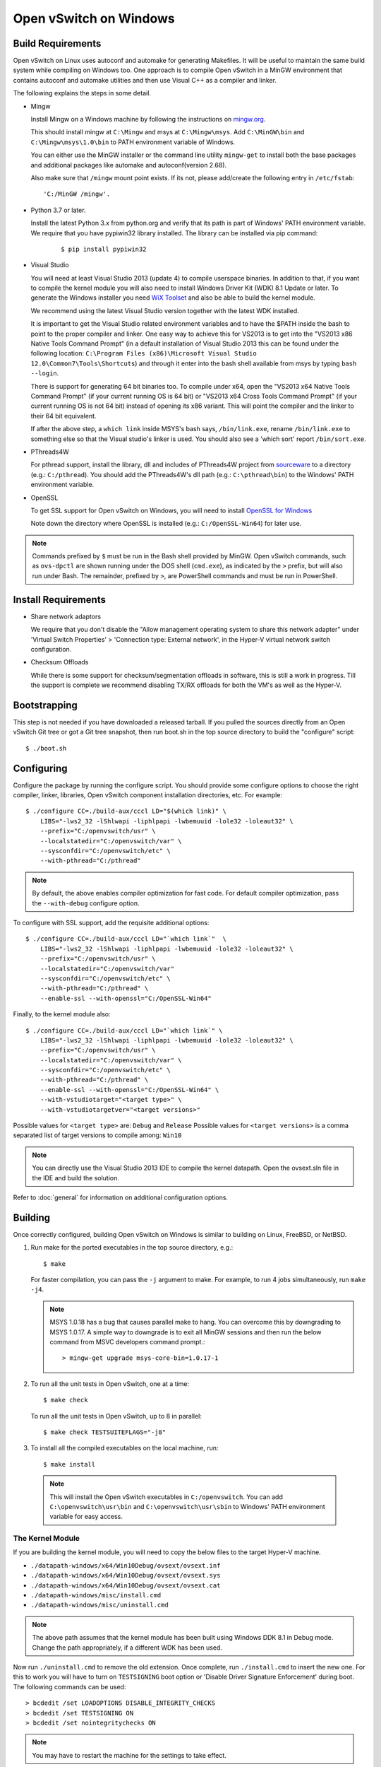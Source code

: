 ..
      Licensed under the Apache License, Version 2.0 (the "License"); you may
      not use this file except in compliance with the License. You may obtain
      a copy of the License at

          http://www.apache.org/licenses/LICENSE-2.0

      Unless required by applicable law or agreed to in writing, software
      distributed under the License is distributed on an "AS IS" BASIS, WITHOUT
      WARRANTIES OR CONDITIONS OF ANY KIND, either express or implied. See the
      License for the specific language governing permissions and limitations
      under the License.

      Convention for heading levels in Open vSwitch documentation:

      =======  Heading 0 (reserved for the title in a document)
      -------  Heading 1
      ~~~~~~~  Heading 2
      +++++++  Heading 3
      '''''''  Heading 4

      Avoid deeper levels because they do not render well.

=======================
Open vSwitch on Windows
=======================

.. _windows-build-reqs:

Build Requirements
------------------

Open vSwitch on Linux uses autoconf and automake for generating Makefiles.  It
will be useful to maintain the same build system while compiling on Windows
too.  One approach is to compile Open vSwitch in a MinGW environment that
contains autoconf and automake utilities and then use Visual C++ as a compiler
and linker.

The following explains the steps in some detail.

- Mingw

  Install Mingw on a Windows machine by following the instructions on
  `mingw.org <http://www.mingw.org/wiki/Getting_Started>`__.

  This should install mingw at ``C:\Mingw`` and msys at ``C:\Mingw\msys``.  Add
  ``C:\MinGW\bin`` and ``C:\Mingw\msys\1.0\bin`` to PATH environment variable
  of Windows.

  You can either use the MinGW installer or the command line utility
  ``mingw-get`` to install both the base packages and additional packages like
  automake and autoconf(version 2.68).

  Also make sure that ``/mingw`` mount point exists. If its not, please
  add/create the following entry in ``/etc/fstab``::

      'C:/MinGW /mingw'.

- Python 3.7 or later.

  Install the latest Python 3.x from python.org and verify that its path is
  part of Windows' PATH environment variable.
  We require that you have pypiwin32 library installed.
  The library can be installed via pip command:

   ::

      $ pip install pypiwin32

- Visual Studio

  You will need at least Visual Studio 2013 (update 4) to compile userspace
  binaries.  In addition to that, if you want to compile the kernel module you
  will also need to install Windows Driver Kit (WDK) 8.1 Update or later.
  To generate the Windows installer you need
  `WiX Toolset <https://wixtoolset.org/>`__ and also be able to build the
  kernel module.

  We recommend using the latest Visual Studio version together with the latest
  WDK installed.

  It is important to get the Visual Studio related environment variables and to
  have the $PATH inside the bash to point to the proper compiler and linker.
  One easy way to achieve this for VS2013 is to get into the "VS2013 x86 Native
  Tools Command Prompt" (in a default installation of Visual Studio 2013 this
  can be found under the following location: ``C:\Program Files (x86)\Microsoft
  Visual Studio 12.0\Common7\Tools\Shortcuts``) and through it enter into the
  bash shell available from msys by typing ``bash --login``.

  There is support for generating 64 bit binaries too.  To compile under x64,
  open the "VS2013 x64 Native Tools Command Prompt" (if your current running OS
  is 64 bit) or "VS2013 x64 Cross Tools Command Prompt" (if your current
  running OS is not 64 bit) instead of opening its x86 variant.  This will
  point the compiler and the linker to their 64 bit equivalent.

  If after the above step, a ``which link`` inside MSYS's bash says,
  ``/bin/link.exe``, rename ``/bin/link.exe`` to something else so that the
  Visual studio's linker is used. You should also see a 'which sort' report
  ``/bin/sort.exe``.

- PThreads4W

  For pthread support, install the library, dll and includes of PThreads4W
  project from `sourceware
  <https://sourceforge.net/projects/pthreads4w/>`__ to a directory
  (e.g.: ``C:/pthread``). You should add the PThreads4W's dll path
  (e.g.: ``C:\pthread\bin``) to the Windows' PATH environment variable.

- OpenSSL

  To get SSL support for Open vSwitch on Windows, you will need to install
  `OpenSSL for Windows <https://wiki.openssl.org/index.php/Binaries>`__

  Note down the directory where OpenSSL is installed (e.g.:
  ``C:/OpenSSL-Win64``) for later use.

.. note::

   Commands prefixed by ``$`` must be run in the Bash shell provided by MinGW.
   Open vSwitch commands, such as ``ovs-dpctl`` are shown running under the DOS
   shell (``cmd.exe``), as indicated by the ``>`` prefix, but will also run
   under Bash. The remainder, prefixed by ``>``, are PowerShell commands and
   must be run in PowerShell.

Install Requirements
--------------------

* Share network adaptors

  We require that you don't disable the "Allow management operating system to
  share this network adapter" under 'Virtual Switch Properties' > 'Connection
  type: External network', in the Hyper-V virtual network switch configuration.

* Checksum Offloads

  While there is some support for checksum/segmentation offloads in software,
  this is still a work in progress. Till the support is complete we recommend
  disabling TX/RX offloads for both the VM's as well as the Hyper-V.

Bootstrapping
-------------

This step is not needed if you have downloaded a released tarball. If
you pulled the sources directly from an Open vSwitch Git tree or got a
Git tree snapshot, then run boot.sh in the top source directory to build
the "configure" script:

::

   $ ./boot.sh

.. _windows-configuring:

Configuring
-----------

Configure the package by running the configure script.  You should provide some
configure options to choose the right compiler, linker, libraries, Open vSwitch
component installation directories, etc. For example:

::

   $ ./configure CC=./build-aux/cccl LD="$(which link)" \
       LIBS="-lws2_32 -lShlwapi -liphlpapi -lwbemuuid -lole32 -loleaut32" \
       --prefix="C:/openvswitch/usr" \
       --localstatedir="C:/openvswitch/var" \
       --sysconfdir="C:/openvswitch/etc" \
       --with-pthread="C:/pthread"

.. note::

   By default, the above enables compiler optimization for fast code.  For
   default compiler optimization, pass the ``--with-debug`` configure option.

To configure with SSL support, add the requisite additional options:

::

   $ ./configure CC=./build-aux/cccl LD="`which link`"  \
       LIBS="-lws2_32 -lShlwapi -liphlpapi -lwbemuuid -lole32 -loleaut32" \
       --prefix="C:/openvswitch/usr" \
       --localstatedir="C:/openvswitch/var"
       --sysconfdir="C:/openvswitch/etc" \
       --with-pthread="C:/pthread" \
       --enable-ssl --with-openssl="C:/OpenSSL-Win64"

Finally, to the kernel module also:

::

   $ ./configure CC=./build-aux/cccl LD="`which link`" \
       LIBS="-lws2_32 -lShlwapi -liphlpapi -lwbemuuid -lole32 -loleaut32" \
       --prefix="C:/openvswitch/usr" \
       --localstatedir="C:/openvswitch/var" \
       --sysconfdir="C:/openvswitch/etc" \
       --with-pthread="C:/pthread" \
       --enable-ssl --with-openssl="C:/OpenSSL-Win64" \
       --with-vstudiotarget="<target type>" \
       --with-vstudiotargetver="<target versions>"

Possible values for ``<target type>`` are: ``Debug`` and ``Release``
Possible values for ``<target versions>`` is a comma separated list
of target versions to compile among: ``Win10``

.. note::

   You can directly use the Visual Studio 2013 IDE to compile the kernel
   datapath. Open the ovsext.sln file in the IDE and build the solution.

Refer to :doc:`general` for information on additional configuration options.

.. _windows-building:

Building
--------

Once correctly configured, building Open vSwitch on Windows is similar to
building on Linux, FreeBSD, or NetBSD.

#. Run make for the ported executables in the top source directory, e.g.:

   ::

      $ make

   For faster compilation, you can pass the ``-j`` argument to make.  For
   example, to run 4 jobs simultaneously, run ``make -j4``.

   .. note::

      MSYS 1.0.18 has a bug that causes parallel make to hang. You can overcome
      this by downgrading to MSYS 1.0.17.  A simple way to downgrade is to exit
      all MinGW sessions and then run the below command from MSVC developers
      command prompt.:

      ::

         > mingw-get upgrade msys-core-bin=1.0.17-1

#. To run all the unit tests in Open vSwitch, one at a time:

   ::

      $ make check

   To run all the unit tests in Open vSwitch, up to 8 in parallel:

   ::

      $ make check TESTSUITEFLAGS="-j8"

#. To install all the compiled executables on the local machine, run:

   ::

      $ make install

  .. note::

     This will install the Open vSwitch executables in ``C:/openvswitch``.  You
     can add ``C:\openvswitch\usr\bin`` and ``C:\openvswitch\usr\sbin`` to
     Windows' PATH environment variable for easy access.

The Kernel Module
~~~~~~~~~~~~~~~~~

If you are building the kernel module, you will need to copy the below files to
the target Hyper-V machine.

- ``./datapath-windows/x64/Win10Debug/ovsext/ovsext.inf``
- ``./datapath-windows/x64/Win10Debug/ovsext/ovsext.sys``
- ``./datapath-windows/x64/Win10Debug/ovsext/ovsext.cat``
- ``./datapath-windows/misc/install.cmd``
- ``./datapath-windows/misc/uninstall.cmd``

.. note::

   The above path assumes that the kernel module has been built using Windows
   DDK 8.1 in Debug mode. Change the path appropriately, if a different WDK has
   been used.

Now run ``./uninstall.cmd`` to remove the old extension. Once complete, run
``./install.cmd`` to insert the new one.  For this to work you will have to
turn on ``TESTSIGNING`` boot option or 'Disable Driver Signature
Enforcement' during boot.  The following commands can be used:

::

   > bcdedit /set LOADOPTIONS DISABLE_INTEGRITY_CHECKS
   > bcdedit /set TESTSIGNING ON
   > bcdedit /set nointegritychecks ON

.. note::

  You may have to restart the machine for the settings to take effect.

In the Virtual Switch Manager configuration you can enable the Open vSwitch
Extension on an existing switch or create a new switch.  If you are using an
existing switch, make sure to enable the "Allow Management OS" option for VXLAN
to work (covered later).

The command to create a new switch named 'OVS-Extended-Switch' using a physical
NIC named 'Ethernet 1' is:

::

   PS > New-VMSwitch "OVS-Extended-Switch" -NetAdapterName "Ethernet 1"

.. note::

   You can obtain the list of physical NICs on the host using 'Get-NetAdapter'
   command.

In the properties of any switch, you should now see "Open vSwitch Extension"
under 'Extensions'.  Click the check box to enable the extension.
An alternative way to do the same is to run the following command:

::

   PS > Enable-VMSwitchExtension "Open vSwitch Extension" OVS-Extended-Switch

.. note::

   If you enabled the extension using the command line, a delay of a few
   seconds has been observed for the change to be reflected in the UI.  This is
   not a bug in Open vSwitch.

Generate the Windows installer
~~~~~~~~~~~~~~~~~~~~~~~~~~~~~~

To generate the Windows installler run the following command from the top
source directory:

::

   $ make windows_installer

.. note::

   This will generate the Windows installer in the following location (relative
   to the top source directory):
   windows/ovs-windows-installer/bin/Release/OpenvSwitch.msi

Starting
--------

.. important::

   The following steps assume that you have installed the Open vSwitch
   utilities in the local machine via 'make install'.

Before starting ovs-vswitchd itself, you need to start its configuration
database, ovsdb-server. Each machine on which Open vSwitch is installed should
run its own copy of ovsdb-server. Before ovsdb-server itself can be started,
configure a database that it can use:

::

   > ovsdb-tool create C:\openvswitch\etc\openvswitch\conf.db \
       C:\openvswitch\usr\share\openvswitch\vswitch.ovsschema

Configure ovsdb-server to use database created above and to listen on a Unix
domain socket:

::

   > ovsdb-server -vfile:info --remote=punix:db.sock --log-file \
       --pidfile --detach

.. note::

   The logfile is created at ``C:/openvswitch/var/log/openvswitch/``

Initialize the database using ovs-vsctl. This is only necessary the first time
after you create the database with ovsdb-tool, though running it at any time is
harmless:

::

   > ovs-vsctl --no-wait init

.. tip::

   If you would later like to terminate the started ovsdb-server, run:

   ::

      > ovs-appctl -t ovsdb-server exit

Start the main Open vSwitch daemon, telling it to connect to the same Unix
domain socket:

::

   > ovs-vswitchd -vfile:info --log-file --pidfile --detach

.. tip::

   If you would like to terminate the started ovs-vswitchd, run:

   ::

      > ovs-appctl exit

.. note::

   The logfile is created at ``C:/openvswitch/var/log/openvswitch/``

Validating
----------

At this point you can use ovs-vsctl to set up bridges and other Open vSwitch
features.

Add bridges
~~~~~~~~~~~

Let's start by creating an integration bridge, ``br-int`` and a PIF bridge,
``br-pif``:

::

   > ovs-vsctl add-br br-int
   > ovs-vsctl add-br br-pif

.. note::

   There's a known bug that running the ovs-vsctl command does not terminate.
   This is generally solved by having ovs-vswitchd running.  If you face the
   issue despite that, hit Ctrl-C to terminate ovs-vsctl and check the output
   to see if your command succeeded.

Validate that ports are added by dumping from both ovs-dpctl and ovs-vsctl:

::

   > ovs-dpctl show
   system@ovs-system:
           lookups: hit:0 missed:0 lost:0
           flows: 0
           port 2: br-pif (internal)     <<< internal port on 'br-pif' bridge
           port 1: br-int (internal)     <<< internal port on 'br-int' bridge

   > ovs-vsctl show
   a56ec7b5-5b1f-49ec-a795-79f6eb63228b
       Bridge br-pif
           Port br-pif
               Interface br-pif
                   type: internal
       Bridge br-int
           Port br-int
               Interface br-int
                   type: internal

.. note::

   There's a known bug that the ports added to OVSDB via ovs-vsctl don't get to
   the kernel datapath immediately, ie. they don't show up in the output of
   ``ovs-dpctl show`` even though they show up in output of ``ovs-vsctl show``.
   In order to workaround this issue, restart ovs-vswitchd. (You can terminate
   ovs-vswitchd by running ``ovs-appctl exit``.)

Add physicals NICs (PIF)
~~~~~~~~~~~~~~~~~~~~~~~~

Now, let's add the physical NIC and the internal port to ``br-pif``. In OVS for
Hyper-V, we use the name of the adapter on top of which the Hyper-V virtual
switch was created, as a special name to refer to the physical NICs connected
to the Hyper-V switch, e.g. if we created the Hyper-V virtual switch on top of
the adapter named ``Ethernet0``, then in OVS we use that name (``Ethernet0``)
as a special name to refer to that adapter.

.. note::

   We assume that the OVS extension is enabled Hyper-V switch.

Internal ports are the virtual adapters created on the Hyper-V switch using the
``ovs-vsctl add-br <bridge>`` command. By default they are created under the
following rule "<name of bridge>" and the adapters are disabled. One needs to
enable them and set the corresponding values to it to make them IP-able.

As a whole example, if we issue the following in a powershell console:

::

    PS > Get-NetAdapter | select Name,InterfaceDescription
    Name                   InterfaceDescription
    ----                   --------------------
    Ethernet1              Intel(R) PRO/1000 MT Network Connection
    br-pif                 Hyper-V Virtual Ethernet Adapter #2
    Ethernet0              Intel(R) PRO/1000 MT Network Connection #2
    br-int                 Hyper-V Virtual Ethernet Adapter #3

    PS > Get-VMSwitch
    Name     SwitchType NetAdapterInterfaceDescription
    ----     ---------- ------------------------------
    external External   Intel(R) PRO/1000 MT Network Connection #2

We can see that we have a switch(external) created upon adapter name
'Ethernet0' with the internal ports under name 'br-pif' and 'br-int'. Thus
resulting into the following ovs-vsctl commands:

::

   > ovs-vsctl add-port br-pif Ethernet0

Dumping the ports should show the additional ports that were just added:

::

   > ovs-dpctl show
   system@ovs-system:
           lookups: hit:0 missed:0 lost:0
           flows: 0
           port 2: br-pif (internal)               <<< internal port
                                                       adapter on
                                                       Hyper-V switch
           port 1: br-int (internal)               <<< internal port
                                                       adapter on
                                                       Hyper-V switch
           port 3: Ethernet0                       <<< Physical NIC

   > ovs-vsctl show
   a56ec7b5-5b1f-49ec-a795-79f6eb63228b
       Bridge br-pif
           Port br-pif
               Interface br-pif
                   type: internal
           Port "Ethernet0"
               Interface "Ethernet0"
       Bridge br-int
           Port br-int
               Interface br-int
                   type: internal

Add virtual interfaces (VIFs)
~~~~~~~~~~~~~~~~~~~~~~~~~~~~~

Adding VIFs to Open vSwitch is a two step procedure.  The first step is to
assign a 'OVS port name' which is a unique name across all VIFs on this
Hyper-V.  The next step is to add the VIF to the ovsdb using its 'OVS port
name' as key.

First, assign a unique 'OVS port name' to the VIF. The VIF needs to have been
disconnected from the Hyper-V switch before assigning a 'OVS port name' to it.
In the example below, we assign a 'OVS port name' called ``ovs-port-a`` to a
VIF on a VM ``VM1``.  By using index 0 for ``$vnic``, the first VIF of the VM
is being addressed.  After assigning the name ``ovs-port-a``, the VIF is
connected back to the Hyper-V switch with name ``OVS-HV-Switch``, which is
assumed to be the Hyper-V switch with OVS extension enabled.:

::

   PS > import-module .\datapath-windows\misc\OVS.psm1
   PS > $vnic = Get-VMNetworkAdapter <Name of the VM>
   PS > Disconnect-VMNetworkAdapter -VMNetworkAdapter $vnic[0]
   PS > $vnic[0] | Set-VMNetworkAdapterOVSPort -OVSPortName ovs-port-a
   PS > Connect-VMNetworkAdapter -VMNetworkAdapter $vnic[0] \
         -SwitchName OVS-Extended-Switch

Next, add the VIFs to ``br-int``:

::

   > ovs-vsctl add-port br-int ovs-port-a

Dumping the ports should show the additional ports that were just added:

::

   > ovs-dpctl show
   system@ovs-system:
           lookups: hit:0 missed:0 lost:0
           flows: 0
           port 4: ovs-port-a
           port 2: br-pif (internal)
           port 1: br-int (internal
           port 3: Ethernet0

   > ovs-vsctl show
   4cd86499-74df-48bd-a64d-8d115b12a9f2
       Bridge br-pif
           Port "vEthernet (external)"
               Interface "vEthernet (external)"
           Port "Ethernet0"
               Interface "Ethernet0"
           Port br-pif
               Interface br-pif
                   type: internal
       Bridge br-int
           Port br-int
               Interface br-int
                   type: internal
           Port "ovs-port-a"
               Interface "ovs-port-a"

Add multiple NICs to be managed by OVS
~~~~~~~~~~~~~~~~~~~~~~~~~~~~~~~~~~~~~~

To leverage support of multiple NICs into OVS, we will be using the MSFT
cmdlets for forwarding team extension. More documentation about them can be
found at technet_.

.. _technet: https://technet.microsoft.com/en-us/library/jj553812%28v=wps.630%29.aspx

For example, to set up a switch team combined from ``Ethernet0 2`` and
``Ethernet1 2`` named ``external``:

::

   PS > Get-NetAdapter
   Name                      InterfaceDescription
   ----                      --------------------
   br-int                    Hyper-V Virtual Ethernet Adapter #3
   br-pif                    Hyper-V Virtual Ethernet Adapter #2
   Ethernet3 2               Intel(R) 82574L Gigabit Network Co...#3
   Ethernet2 2               Intel(R) 82574L Gigabit Network Co...#4
   Ethernet1 2               Intel(R) 82574L Gigabit Network Co...#2
   Ethernet0 2               Intel(R) 82574L Gigabit Network Conn...

   PS > New-NetSwitchTeam -Name external -TeamMembers "Ethernet0 2","Ethernet1 2"

   PS > Get-NetSwitchTeam
   Name    : external
   Members : {Ethernet1 2, Ethernet0 2}

This will result in a new adapter bound to the host called ``external``:

::

   PS > Get-NetAdapter
   Name                      InterfaceDescription
   ----                      --------------------
   br-test                   Hyper-V Virtual Ethernet Adapter #4
   br-pif                    Hyper-V Virtual Ethernet Adapter #2
   external                  Microsoft Network Adapter Multiplexo...
   Ethernet3 2               Intel(R) 82574L Gigabit Network Co...#3
   Ethernet2 2               Intel(R) 82574L Gigabit Network Co...#4
   Ethernet1 2               Intel(R) 82574L Gigabit Network Co...#2
   Ethernet0 2               Intel(R) 82574L Gigabit Network Conn...

Next we will set up the Hyper-V VMSwitch on the new adapter ``external``:

::

   PS > New-VMSwitch -Name external -NetAdapterName external \
        -AllowManagementOS $false

Under OVS the adapters under the team ``external``, ``Ethernet0 2`` and
``Ethernet1 2``, can be added either under a bond device or separately.

The following example shows how the bridges look with the NICs being
separated:

::

   > ovs-vsctl show
   6cd9481b-c249-4ee3-8692-97b399dd29d8
       Bridge br-test
           Port br-test
               Interface br-test
                   type: internal
           Port "Ethernet1 2"
               Interface "Ethernet1 2"
       Bridge br-pif
           Port "Ethernet0 2"
               Interface "Ethernet0 2"
           Port br-pif
               Interface br-pif
                   type: internal

Add patch ports and configure VLAN tagging
~~~~~~~~~~~~~~~~~~~~~~~~~~~~~~~~~~~~~~~~~~

The Windows Open vSwitch implementation support VLAN tagging in the switch.
Switch VLAN tagging along with patch ports between ``br-int`` and ``br-pif`` is
used to configure VLAN tagging functionality between two VMs on different
Hyper-Vs.  To start, add a patch port from ``br-int`` to ``br-pif``:

::

   > ovs-vsctl add-port br-int patch-to-pif
   > ovs-vsctl set interface patch-to-pif type=patch \
       options:peer=patch-to-int

Add a patch port from ``br-pif`` to ``br-int``:

::

   > ovs-vsctl add-port br-pif patch-to-int
   > ovs-vsctl set interface patch-to-int type=patch \
       options:peer=patch-to-pif

Re-Add the VIF ports with the VLAN tag:

::

   > ovs-vsctl add-port br-int ovs-port-a tag=900
   > ovs-vsctl add-port br-int ovs-port-b tag=900

Add tunnels
~~~~~~~~~~~

#. IPv4 tunnel, e.g.:

   The Windows Open vSwitch implementation supports VXLAN and Geneve tunnels.
   To add tunnels. For example, first add the tunnel port between
   172.168.201.101 <->172.168.201.102:

   ::

      > ovs-vsctl add-port br-int tun-1
      > ovs-vsctl set Interface tun-1 type=<port-type>
      > ovs-vsctl set Interface tun-1 options:local_ip=172.168.201.101
      > ovs-vsctl set Interface tun-1 options:remote_ip=172.168.201.102
      > ovs-vsctl set Interface tun-1 options:in_key=flow
      > ovs-vsctl set Interface tun-1 options:out_key=flow

    ...and the tunnel port between 172.168.201.101 <-> 172.168.201.105:

   ::

      > ovs-vsctl add-port br-int tun-2
      > ovs-vsctl set Interface tun-2 type=<port-type>
      > ovs-vsctl set Interface tun-2 options:local_ip=172.168.201.102
      > ovs-vsctl set Interface tun-2 options:remote_ip=172.168.201.105
      > ovs-vsctl set Interface tun-2 options:in_key=flow
      > ovs-vsctl set Interface tun-2 options:out_key=flow

      Where ``<port-type>`` is one of: ``geneve`` or ``vxlan``

   .. note::

       Any patch ports created between br-int and br-pif MUST be deleted prior
       to adding tunnels.

#. IPv6 tunnel, e.g.:

   To add IPV6 Geneve tunnels. For example, add the tunnel port between
   5000::2 <-> 5000::9.

   ::

      > ovs-vsctl add-port br-int tun-3 -- set interface tun-3 type=Geneve \
        options:csum=true options:key=flow options:local_ip="5000::2"\
        options:remote_ip=flow

     add the tunnel port between 5000::2 <-> 5000::9

      > ovs-ofctl add-flow br-int "table=0,priority=100,ipv6,ipv6_src=6000::2 \
        actions=load:0x9->NXM_NX_TUN_IPV6_DST[0..63], \
        load:0x5000000000000000->NXM_NX_TUN_IPV6_DST[64..127], output:tun-3"

     add the specified flow from 6000::2 go via IPV6 Geneve tunnel

   .. note::

      Till the checksum offload support is complete we recommend
      disabling TX/RX offloads for IPV6 on Windows VM.

Add conntrack for ipv6
~~~~~~~~~~~~~~~~~~~~~~

The Windows Open vSwitch implementation support conntrack ipv6. To use the
conntrack ipv6. Using the following commands. Take tcp6(replace Protocol to
icmp6, udp6 to other protocol) for example.

::

   normal scenario
   Vif38(20::1, ofport:2)->Vif40(20:2, ofport:3)
   Vif38Name="podvif38"
   Vif40Name="podvif40"
   Vif38Port=2
   Vif38Address="20::1"
   Vif40Port=3
   Vif40Address="20::2"
   Vif40MacAddressCli="00-15-5D-F0-01-0C"
   Vif38MacAddressCli="00-15-5D-F0-01-0b"
   Protocol="tcp6"
   > netsh int ipv6 set neighbors $Vif38Name $Vif40Address \
     Vif40MacAddressCli
   > netsh int ipv6 set neighbors $Vif40Name $Vif38Address \
     $Vif38MacAddressCli
   > ovs-ofctl del-flows --strict br-int "table=0,priority=0"
   > ovs-ofctl add-flow br-int "table=0,priority=1,ip6, \
     ipv6_dst=$Vif40Address,$Protocol,actions=ct(table=1)"
   > ovs-ofctl add-flow br-int "table=0,priority=1,ip6, \
     ipv6_dst=$Vif38Address,$Protocol,actions=ct(table=1)"
   > ovs-ofctl add-flow br-int "table=1,priority=1,ip6,ct_state=+new+trk, \
     $Protocol,actions=ct(commit,table=2)"
   > ovs-ofctl add-flow br-int "table=1,priority=2,ip6, \
     ct_state=-new+rpl+trk,$Protocol,actions=ct(commit,table=2)"
   > ovs-ofctl add-flow br-int "table=1,priority=1,ip6, \
     ct_state=+trk+est-new,$Protocol,actions=ct(commit,table=2)"
   > ovs-ofctl add-flow br-int "table=2,priority=1,ip6, \
     ipv6_dst=$Vif38Address,$Protocol,actions=output:$Vif38Port"
   > ovs-ofctl add-flow br-int "table=2,priority=1,ip6, \
     ipv6_dst=$Vif40Address,$Protocol,actions=output:$Vif40Port"


::

   nat scenario
   Vif38(20::1, ofport:2) -> nat address(20::9) -> Vif42(21::3, ofport:4)
   Due to not construct flow to return neighbor mac address,
   we set the neighbor mac address manually.
   Vif38Name="podvif38"
   Vif42Name="podvif42"
   Vif38Ip="20::1"
   Vif38Port=2
   Vif42Port=4
   NatAddress="20::9"
   NatMacAddress="aa:bb:cc:dd:ee:ff"
   NatMacAddressForCli="aa-bb-cc-dd-ee-ff"
   Vif42Ip="21::3"
   Vif38MacAddress="00:15:5D:F0:01:0B"
   Vif38MacAddressCli="00-15-5D-F0-01-0B"
   Vif42MacAddress="00:15:5D:F0:01:0D"
   Protocol="tcp6"
   > netsh int ipv6 set neighbors $Vif38Name $NatAddress \
     $NatMacAddressForCli
   > netsh int ipv6 set neighbors $Vif42Name $Vif38Ip \
     $Vif38MacAddressCli
   > ovs-ofctl del-flows --strict br-int "table=0,priority=0"
   > ovs-ofctl add-flow br-int "table=0, priority=2,ipv6, \
     dl_dst=$NatMacAddress,ct_state=-trk,$Protocol \
     actions=ct(table=1,zone=456,nat)"
   > ovs-ofctl add-flow br-int "table=0, priority=1,ipv6,ct_state=-trk, \
     ip6,$Protocol actions=ct(nat, zone=456,table=1)"
   > ovs-ofctl add-flow br-int "table=1, ipv6,in_port=$Vif38Port, \
     ipv6_dst=$NatAddress,$Protocol,ct_state=+trk+new, \
     actions=ct(commit,nat(dst=$Vif42Ip),zone=456, \
     exec(set_field:1->ct_mark)),mod_dl_src=$NatMacAddress, \
     mod_dl_dst=$Vif42MacAddress,output:$Vif42Port"
   > ovs-ofctl add-flow br-int "table=1, ipv6,ct_state=+dnat,$Protocol, \
     action=resubmit(,2)"
   > ovs-ofctl add-flow br-int "table=1, ipv6,ct_state=+trk+snat, \
     $Protocol, action=resubmit(,2)"
   > ovs-ofctl add-flow br-int "table=2, ipv6,in_port=$Vif38Port, \
     ipv6_dst=$Vif42Ip,$Protocol, actions=mod_dl_src=$NatMacAddress, \
     mod_dl_dst=$Vif42MacAddress,output:$Vif42Port"
   > ovs-ofctl add-flow br-int "table=2, ipv6,in_port=$Vif42Port, \
     ct_state=-new+est,ct_mark=1,ct_zone=456,$Protocol, \
     actions=mod_dl_src=$NatMacAddress,mod_dl_dst=$Vif38MacAddress, \
     output:$Vif38Port"

Ftp is a specific protocol, it contains an related flow, we need to match is
related state.

::

   normal scenario
   Vif38(20::1, ofport:2)->Vif40(20:2, ofport:3)
   Vif38Name="podvif70"
   Vif40Name="Ethernet1"
   Vif38Port=2
   Vif38Address="20::88"
   Vif40Port=3
   Vif40Address="20::45"
   Vif40MacAddressCli="00-50-56-98-9d-97"
   Vif38MacAddressCli="00-15-5D-F0-01-0B"
   Protocol="tcp6"
   > netsh int ipv6 set neighbors $Vif38Name $Vif40Address $Vif40MacAddressCli
   > netsh int ipv6 set neighbors $Vif42Name $Vif38Ip $Vif38MacAddressCli
   > ovs-ofctl del-flows br-int --strict "table=0,priority=0"
   > ovs-ofctl add-flow br-int "table=0,priority=1,$Protocol
     actions=ct(table=1)"
   > ovs-ofctl add-flow br-int "table=1,priority=1,tp_dst=21, $Protocol,\
     actions=ct(commit,table=2,alg=ftp)"
   > ovs-ofctl add-flow br-int "table=1,priority=1,tp_src=21, $Protocol,\
     actions=ct(commit,table=2,alg=ftp)"
   > ovs-ofctl add-flow br-int "table=1,priority=1, ct_state=+new+trk+rel,\
     $Protocol,actions=ct(commit,table=2)"
   > ovs-ofctl add-flow br-int "table=1,priority=1, \
     ct_state=-new+trk+est+rel,$Protocol,actions=ct(commit,table=2)"
   > ovs-ofctl add-flow br-int "table=2,priority=1,ip6,\
     ipv6_dst=$Vif38Address,$Protocol,actions=output:$Vif38Port"
   > ovs-ofctl add-flow br-int "table=2,priority=1,ip6,\
     ipv6_dst=$Vif40Address,$Protocol,actions=output:$Vif40Port"


::

   nat scenario
   Vif38(20::1, ofport:2) -> nat address(20::9) -> Vif42(21::3, ofport:4)
   Due to not construct flow to return neighbor mac address, we set the
   neighbor mac address manually
   Vif38Name="podvif70"
   Vif42Name="Ethernet1"
   Vif38Ip="20::88"
   Vif38Port=2
   Vif42Port=3
   NatAddress="20::9"
   NatMacAddress="aa:bb:cc:dd:ee:ff"
   NatMacAddressForCli="aa-bb-cc-dd-ee-ff"
   Vif42Ip="21::3"
   Vif38MacAddress="00:15:5D:F0:01:14"
   Vif38MacAddressCli="00-15-5D-F0-01-14"
   Vif42MacAddress="00:50:56:98:9d:97"
   Protocol="tcp6"
   netsh int ipv6 set neighbors $Vif38Name $NatAddress $NatMacAddressForCli
   netsh int ipv6 set neighbors $Vif42Name $Vif38Ip $Vif38MacAddressCli
   > ovs-ofctl del-flows br-int --strict "table=0,priority=0"
   > ovs-ofctl add-flow br-int "table=0,priority=2,ipv6,ipv6_dst=$NatAddress,\
     ct_state=-trk,$Protocol actions=ct(table=1,zone=456)"
   > ovs-ofctl add-flow br-int "table=0,priority=1,ipv6,ipv6_dst=$Vif38Ip,\
     ct_state=-trk,ip6,$Protocol actions=ct(zone=456,table=1)"
   > ovs-ofctl add-flow br-int "table=1,priority=2,ipv6,in_port=$Vif38Port,\
     ipv6_dst=$NatAddress,ct_state=+trk-rel,tp_dst=21,$Protocol \
     actions=ct(commit,alg=ftp,nat(dst=$Vif42Ip),zone=456, \
     exec(set_field:1->ct_mark)),mod_dl_src=$NatMacAddress,\
     mod_dl_dst=$Vif42MacAddress,output:$Vif42Port"
   > ovs-ofctl add-flow br-int "table=1,priority=1,ipv6,ct_state=+trk-rel,\
     ipv6_dst=$Vif38Ip,$Protocol,action=ct(nat,alg=ftp,zone=456,table=2)"
   > ovs-ofctl add-flow br-int "table=1,ipv6,ct_state=+trk+rel,\
     ipv6_dst=$NatAddress,$Protocol,\
     action=ct(table=2,commit,nat(dst=$Vif42Ip),\
     zone=456, exec(set_field:1->ct_mark))"
   > ovs-ofctl add-flow br-int "table=1,ipv6,ct_state=+trk+rel,$Protocol,\
     ipv6_dst=$Vif38Ip, action=ct(nat,zone=456,table=2)"
   > ovs-ofctl add-flow br-int "table=2,ipv6,ipv6_dst=$Vif42Ip,$Protocol,\
     actions=mod_dl_src=$NatMacAddress, mod_dl_dst=$Vif42MacAddress,\
     output:$Vif42Port"
   > ovs-ofctl add-flow br-int "table=2,ipv6,ipv6_dst=$Vif38Ip,\
     ct_state=-new+est,ct_mark=1,ct_zone=456,$Protocol,\
     actions=mod_dl_src=$NatMacAddress,mod_dl_dst=$Vif38MacAddress,\
     output:$Vif38Port"
   > ovs-ofctl add-flow br-int "table=2,ipv6,ipv6_dst=$Vif38Ip,\
     ct_state=+new,ct_mark=1,ct_zone=456,$Protocol,\
     actions=mod_dl_src=$NatMacAddress,\
     mod_dl_dst=$Vif38MacAddress, output:$Vif38Port"

Tftp same with ftp, it also contains a related connection, we could use
following follow test the tftp connection.

::

   normal scenario
   Vif38Name="podvif70"
   Vif40Name="Ethernet1"
   Vif38Port=2
   Vif38Address="20::88"
   Vif40Port=3
   Vif40Address="20::45"
   Vif40MacAddressCli="00-50-56-98-9d-97"
   Vif38MacAddressCli="00-15-5D-F0-01-14"
   Protocol="udp6"
   netsh int ipv6 set neighbors $Vif38Name $Vif40Address $Vif40MacAddressCli
   netsh int ipv6 set neighbors $Vif40Name $Vif38Address $Vif38MacAddressCli
   > ovs-ofctl del-flows br-int --strict "table=0,priority=0"
   > ovs-ofctl add-flow br-int "table=0,priority=1,$Protocol,
     ipv6_src=$Vif38Address actions=ct(table=1)"
   > ovs-ofctl add-flow br-int "table=0,priority=1,$Protocol,
     ipv6_src=$Vif40Address actions=ct(table=1)"
   > ovs-ofctl add-flow br-int "table=1,priority=1,ct_state=+new+trk-est,
     tp_dst=69,$Protocol,udp6 actions=ct(commit,alg=tftp,table=2)"
   > ovs-ofctl add-flow br-int "table=1,priority=1,ct_state=-new+trk+est-rel,\
     udp6 $Protocol,actions=ct(commit,table=2)"
   > ovs-ofctl add-flow br-int "table=1,priority=1,ct_state=-new+trk+est+rel,\
     $Protocol,actions=ct(commit,table=2)"
   > ovs-ofctl add-flow br-int "table=1,priority=1,ct_state=+new+trk+rel,\
     $Protocol,actions=ct(commit,table=2)"
   > ovs-ofctl add-flow br-int "table=2,priority=1,ip6,\
     ipv6_dst=$Vif38Address,$Protocol,actions=output:$Vif38Port"
   > ovs-ofctl add-flow br-int "table=2,priority=1,ip6,\
     ipv6_dst=$Vif40Address,$Protocol,actions=output:$Vif40Port"

::

   nat scenario
   Vif38Name="podvif70"
   Vif42Name="Ethernet1"
   Vif38Ip="20::88"
   Vif38Port=2
   Vif42Port=3
   NatAddress="20::9"
   NatMacAddress="aa:bb:cc:dd:ee:ff"
   NatMacAddressForCli="aa-bb-cc-dd-ee-ff"
   Vif42Ip="21::3"
   Vif38MacAddress="00:15:5D:F0:01:14"
   Vif38MacAddressCli="00-15-5D-F0-01-14"
   Vif42MacAddress="00:50:56:98:9d:97"
   Protocol="ip6"
   netsh int ipv6 set neighbors $Vif38Name $NatAddress $NatMacAddressForCli
   netsh int ipv6 set neighbors $Vif42Name $Vif38Ip $Vif38MacAddressCli
   > ovs-ofctl del-flows br-int --strict "table=0,priority=0"
   > ovs-ofctl add-flow br-int "table=0,priority=2,ipv6,\
     dl_dst=$NatMacAddress,ct_state=-trk,$Protocol \
     actions=ct(table=1,zone=456)"
   > ovs-ofctl add-flow br-int "table=0,priority=1,ipv6,ct_state=-trk,ip6,\
     $Protocol actions=ct(table=1,zone=456)"
   > ovs-ofctl add-flow br-int "table=1,in_port=$Vif38Port,\
     ipv6_dst=$NatAddress,ct_state=+trk+new-rel,$Protocol,udp6\
     actions=ct(commit,alg=tftp,nat(dst=$Vif42Ip),zone=456,\
     exec(set_field:1->ct_mark)),mod_dl_src=$NatMacAddress,\
     mod_dl_dst=$Vif42MacAddress,output:$Vif42Port"
   > ovs-ofctl add-flow br-int "table=1,ipv6,in_port=$Vif42Port,\
     ipv6_dst=$Vif38Ip,ct_state=+trk+rel-rpl,$Protocol\
     actions=ct(commit,nat(src=$NatAddress),zone=456,\
     exec(set_field:1->ct_mark)),mod_dl_src=$NatMacAddress,\
     mod_dl_dst=$Vif38MacAddress,output:$Vif38Port"
   > ovs-ofctl add-flow br-int "table=1,ipv6,ct_state=+trk+rel+est+rpl,\
     $Protocol,action=ct(nat,table=2,zone=456)"
   > ovs-ofctl add-flow br-int "table=2,ipv6,in_port=$Vif38Port,\
     ct_state=+rel+dnat,ipv6_dst=$Vif42Ip,$Protocol,\
     actions=mod_dl_src=$NatMacAddress,mod_dl_dst=$Vif42MacAddress,\
     output:$Vif42Port"
   > ovs-ofctl add-flow br-int "table=2,ipv6,in_port=$Vif42Port,\
     ct_state=-new+est,$Protocol,actions=mod_dl_src=$NatMacAddress,\
     mod_dl_dst=$Vif38MacAddress,output:$Vif38Port"


.. note::

    Till the checksum offload support is complete we recommend
    disabling TX/RX offloads for IPV6 on Windows VM.

Windows Services
----------------

Open vSwitch daemons come with support to run as a Windows service. The
instructions here assume that you have installed the Open vSwitch utilities and
daemons via ``make install``.

To start, create the database:

::

   > ovsdb-tool create C:/openvswitch/etc/openvswitch/conf.db \
       "C:/openvswitch/usr/share/openvswitch/vswitch.ovsschema"

Create the ovsdb-server service and start it:

::

   > sc create ovsdb-server \
       binpath="C:/openvswitch/usr/sbin/ovsdb-server.exe \
       C:/openvswitch/etc/openvswitch/conf.db \
       -vfile:info --log-file --pidfile \
       --remote=punix:db.sock --service --service-monitor"
   > sc start ovsdb-server

.. tip::

   One of the common issues with creating a Windows service is with mungled
   paths.  You can make sure that the correct path has been registered with the
   Windows services manager by running:

   ::

      > sc qc ovsdb-server

Check that the service is healthy by running:

::

   > sc query ovsdb-server

Initialize the database:

::

   > ovs-vsctl --no-wait init

Create the ovs-vswitchd service and start it:

::

   > sc create ovs-vswitchd \
       binpath="C:/openvswitch/usr/sbin/ovs-vswitchd.exe \
       --pidfile -vfile:info --log-file  --service --service-monitor"
   > sc start ovs-vswitchd

Check that the service is healthy by running:

::

   > sc query ovs-vswitchd

To stop and delete the services, run:

::

   > sc stop ovs-vswitchd
   > sc stop ovsdb-server
   > sc delete ovs-vswitchd
   > sc delete ovsdb-server

Windows CI Service
------------------

`AppVeyor <https://www.appveyor.com>`__ provides a free Windows autobuild
service for open source projects.  Open vSwitch has integration with AppVeyor
for continuous build.  A developer can build test his changes for Windows by
logging into appveyor.com using a github account, creating a new project by
linking it to his development repository in github and triggering a new build.

TODO
----

* Investigate the working of sFlow on Windows and re-enable the unit tests.

* Investigate and add the feature to provide QoS.

* Sign the driver.
